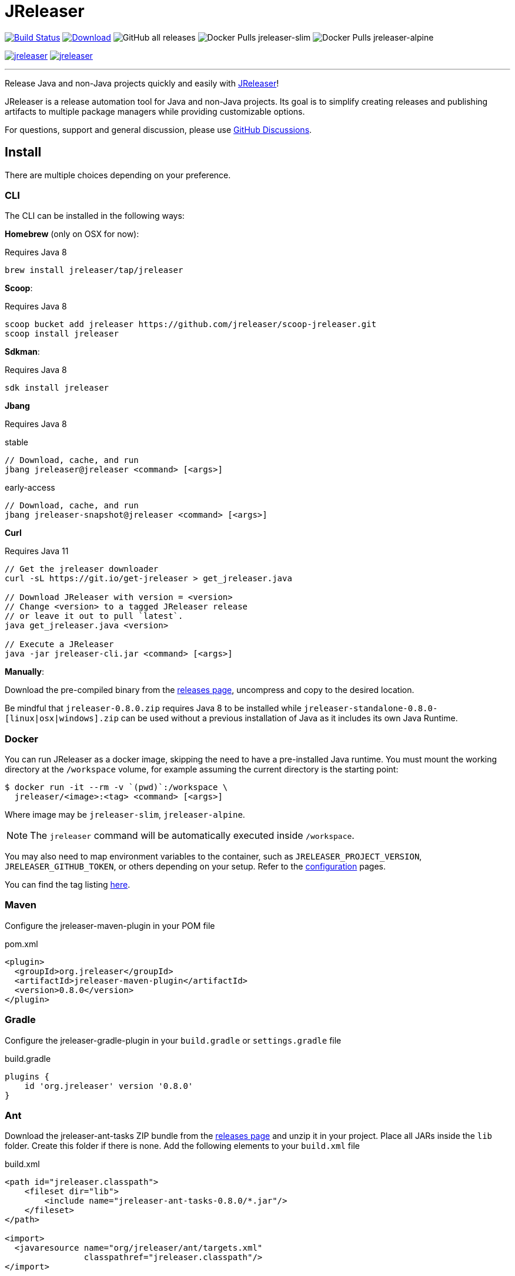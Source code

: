 = JReleaser
:linkattrs:
:project-owner:   jreleaser
:project-name:    jreleaser
:project-group:   org.jreleaser
:project-version: 0.8.0

image:https://img.shields.io/github/workflow/status/{project-owner}/{project-name}/EarlyAccess?logo=github["Build Status", link="https://github.com/{project-owner}/{project-name}/actions"]
image:https://img.shields.io/maven-central/v/{project-group}/{project-name}.svg[Download, link="https://search.maven.org/#search|ga|1|{project-name}"]
image:https://img.shields.io/github/downloads/{project-owner}/{project-name}/total[GitHub all releases]
image:https://img.shields.io/docker/pulls/{project-owner}/{project-owner}-slim?label={project-owner}-slim&logo=docker&logoColor=white[Docker Pulls {project-owner}-slim]
image:https://img.shields.io/docker/pulls/{project-owner}/{project-owner}-alpine?label={project-owner}-alpine&logo=docker&logoColor=white[Docker Pulls {project-owner}-alpine]

image:https://img.shields.io/lgtm/alerts/g/{project-owner}/{project-owner}.svg?logo=lgtm&logoWidth=18[link="https://lgtm.com/projects/g/{project-owner}/{project-owner}/alerts"]
image:https://img.shields.io/lgtm/grade/java/g/{project-owner}/{project-owner}.svg?logo=lgtm&logoWidth=18[link="https://lgtm.com/projects/g/{project-owner}/{project-owner}/context:java"]

---

Release Java and non-Java projects quickly and easily with link:https://jreleaser.org[JReleaser]!

JReleaser is a release automation tool for Java and non-Java projects. Its goal is to simplify creating releases and
publishing artifacts to multiple package managers while providing customizable options.

For questions, support and general discussion, please use link:https://github.com/jreleaser/jreleaser/discussions[GitHub Discussions].

== Install

There are multiple choices depending on your preference.

=== CLI
The CLI can be installed in the following ways:

*Homebrew* (only on OSX for now):

Requires Java 8
[source]
----
brew install jreleaser/tap/jreleaser
----

*Scoop*:

Requires Java 8
[source]
----
scoop bucket add jreleaser https://github.com/jreleaser/scoop-jreleaser.git
scoop install jreleaser
----

*Sdkman*:

Requires Java 8
[source]
----
sdk install jreleaser
----

*Jbang*

Requires Java 8
[source]
.stable
----
// Download, cache, and run
jbang jreleaser@jreleaser <command> [<args>]
----
[source]
.early-access
----
// Download, cache, and run
jbang jreleaser-snapshot@jreleaser <command> [<args>]
----

*Curl*

Requires Java 11
[source]
----
// Get the jreleaser downloader
curl -sL https://git.io/get-jreleaser > get_jreleaser.java

// Download JReleaser with version = <version>
// Change <version> to a tagged JReleaser release
// or leave it out to pull `latest`.
java get_jreleaser.java <version>

// Execute a JReleaser
java -jar jreleaser-cli.jar <command> [<args>]
----

*Manually*:

Download the pre-compiled binary from the link:https://github.com/jreleaser/jreleaser/releases[releases page],
uncompress and copy to the desired location.

Be mindful that `jreleaser-{project-version}.zip` requires Java 8 to be installed while
`jreleaser-standalone-{project-version}-[linux|osx|windows].zip` can be used without a previous installation of Java as
it includes its own Java Runtime.

=== Docker
You can run JReleaser as a docker image, skipping the need to have a pre-installed Java runtime. You must mount the
working directory at the `/workspace` volume, for example assuming the current directory is the starting point:

[source]
----
$ docker run -it --rm -v `(pwd)`:/workspace \
  jreleaser/<image>:<tag> <command> [<args>]
----

Where image may be `jreleaser-slim`, `jreleaser-alpine`.

NOTE: The `jreleaser` command will be automatically executed inside `/workspace`.

You may also need to map environment variables to the container, such as `JRELEASER_PROJECT_VERSION`,
`JRELEASER_GITHUB_TOKEN`, or others depending on your setup. Refer to the
link:https://jreleaser.org/guide/latest/configuration/environment.html[configuration] pages.

You can find the tag listing link:hub.docker.com/r/jreleaser/jreleaser-slim/tags[here].

=== Maven
Configure the jreleaser-maven-plugin in your POM file

[source,xml]
[subs="verbatim,attributes"]
.pom.xml
----
<plugin>
  <groupId>org.jreleaser</groupId>
  <artifactId>jreleaser-maven-plugin</artifactId>
  <version>{project-version}</version>
</plugin>
----

=== Gradle
Configure the jreleaser-gradle-plugin in your `build.gradle` or `settings.gradle` file

[source,groovy]
[subs="attributes"]
.build.gradle
----
plugins {
    id 'org.jreleaser' version '{project-version}'
}
----

=== Ant
Download the jreleaser-ant-tasks ZIP bundle from the
link:https://github.com/jreleaser/jreleaser/releases[releases page] and unzip it in your project. Place all JARs inside
the `lib` folder. Create this folder if there is none. Add the following elements to your `build.xml` file

[source,xml]
[subs="verbatim,attributes"]
.build.xml
----
<path id="jreleaser.classpath">
    <fileset dir="lib">
        <include name="jreleaser-ant-tasks-{project-version}/*.jar"/>
    </fileset>
</path>

<import>
  <javaresource name="org/jreleaser/ant/targets.xml"
                classpathref="jreleaser.classpath"/>
</import>
----


